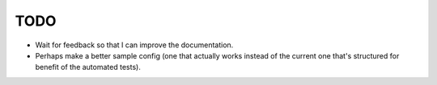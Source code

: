 TODO
====

- Wait for feedback so that I can improve the documentation.

- Perhaps make a better sample config (one that actually works instead of the
  current one that's structured for benefit of the automated tests).
